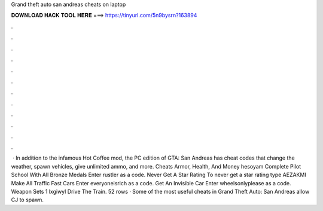 Grand theft auto san andreas cheats on laptop

𝐃𝐎𝐖𝐍𝐋𝐎𝐀𝐃 𝐇𝐀𝐂𝐊 𝐓𝐎𝐎𝐋 𝐇𝐄𝐑𝐄 ===> https://tinyurl.com/5n9bysrn?163894

.

.

.

.

.

.

.

.

.

.

.

.

 · In addition to the infamous Hot Coffee mod, the PC edition of GTA: San Andreas has cheat codes that change the weather, spawn vehicles, give unlimited ammo, and more. Cheats Armor, Health, And Money hesoyam Complete Pilot School With All Bronze Medals Enter rustler as a code. Never Get A Star Rating To never get a star rating type AEZAKMI Make All Traffic Fast Cars Enter everyoneisrich as a code. Get An Invisible Car Enter wheelsonlyplease as a code. Weapon Sets 1 lxgiwyl Drive The Train. 52 rows · Some of the most useful cheats in Grand Theft Auto: San Andreas allow CJ to spawn.